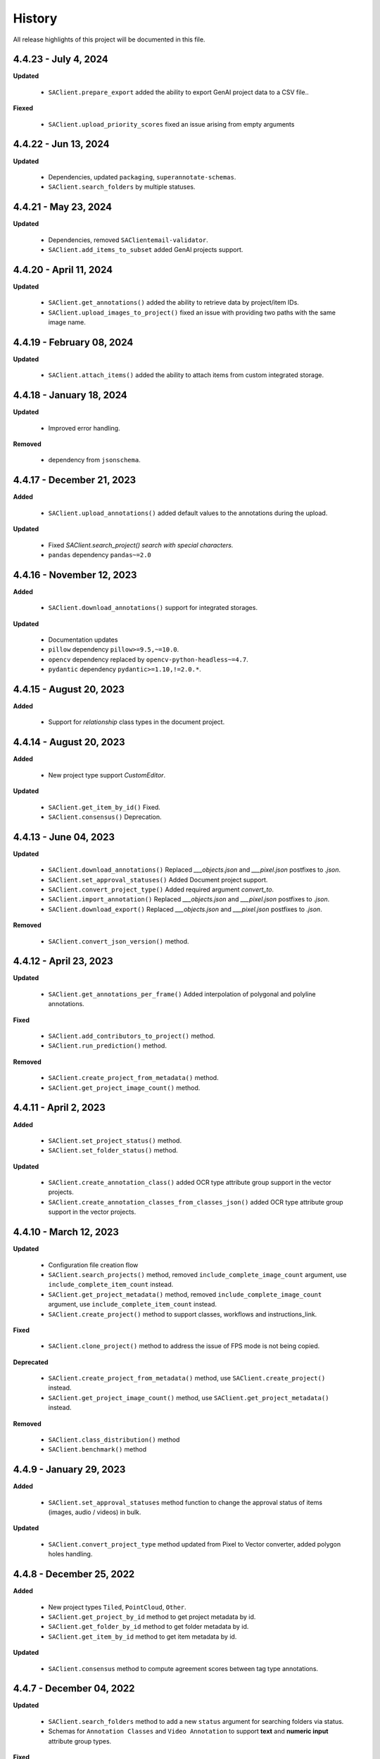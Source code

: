 .. _ref_history:

=======
History
=======

All release highlights of this project will be documented in this file.

4.4.23 - July 4, 2024
_______________________


**Updated**

    - ``SAClient.prepare_export`` added the ability to export GenAI project data to a CSV file..

**Fiexed**

    - ``SAClient.upload_priority_scores`` fixed an issue arising from empty arguments

4.4.22 - Jun 13, 2024
_______________________


**Updated**

    - Dependencies, updated ``packaging``, ``superannotate-schemas``.
    - ``SAClient.search_folders`` by multiple statuses.


4.4.21 - May 23, 2024
_______________________


**Updated**

    - Dependencies, removed ``SAClientemail-validator``.
    - ``SAClient.add_items_to_subset`` added GenAI projects support.



4.4.20 - April 11, 2024
_______________________


**Updated**

    - ``SAClient.get_annotations()`` added the ability to retrieve data by project/item IDs.
    - ``SAClient.upload_images_to_project()`` fixed an issue with providing two paths with the same image name.



4.4.19 - February 08, 2024
__________________________


**Updated**

    - ``SAClient.attach_items()`` added the ability to attach items from custom integrated storage.


4.4.18 - January 18, 2024
__________________________


**Updated**

    - Improved error handling.

**Removed**

    -  dependency from ``jsonschema``.

4.4.17 - December 21, 2023
__________________________

**Added**

    - ``SAClient.upload_annotations()`` added default values to the annotations during the upload.

**Updated**

    - Fixed `SAClient.search_project() search with special characters.`
    - ``pandas`` dependency  ``pandas~=2.0``

4.4.16 - November 12, 2023
__________________________

**Added**

    - ``SAClient.download_annotations()`` support for integrated storages.

**Updated**

    - Documentation updates
    - ``pillow`` dependency ``pillow>=9.5,~=10.0``.
    - ``opencv`` dependency  replaced by ``opencv-python-headless~=4.7``.
    - ``pydantic`` dependency ``pydantic>=1.10,!=2.0.*``.

4.4.15 - August 20, 2023
________________________

**Added**

    - Support for `relationship` class types in the document project.


4.4.14 - August 20, 2023
________________________

**Added**

    - New project type support `CustomEditor`.

**Updated**

    - ``SAClient.get_item_by_id()`` Fixed.
    - ``SAClient.consensus()`` Deprecation.

4.4.13 - June 04, 2023
_______________________

**Updated**

    - ``SAClient.download_annotations()`` Replaced `___objects.json` and `___pixel.json` postfixes to `.json`.
    - ``SAClient.set_approval_statuses()`` Added Document project support.
    - ``SAClient.convert_project_type()`` Added required argument `convert_to`.
    - ``SAClient.import_annotation()`` Replaced `___objects.json` and `___pixel.json` postfixes to `.json`.
    - ``SAClient.download_export()`` Replaced `___objects.json` and `___pixel.json` postfixes to `.json`.

**Removed**

    -  ``SAClient.convert_json_version()`` method.

4.4.12 - April 23, 2023
_______________________

**Updated**

    - ``SAClient.get_annotations_per_frame()`` Added interpolation of polygonal and polyline annotations.

**Fixed**

    - ``SAClient.add_contributors_to_project()`` method.
    - ``SAClient.run_prediction()`` method.

**Removed**

    -  ``SAClient.create_project_from_metadata()`` method.
    -  ``SAClient.get_project_image_count()`` method.

4.4.11 - April 2, 2023
______________________

**Added**

    -  ``SAClient.set_project_status()`` method.
    -  ``SAClient.set_folder_status()`` method.

**Updated**

    -  ``SAClient.create_annotation_class()`` added OCR type attribute group support in the vector projects.
    -  ``SAClient.create_annotation_classes_from_classes_json()`` added OCR type attribute group support in the vector projects.

4.4.10 - March 12, 2023
_______________________

**Updated**

    - Configuration file creation flow
    - ``SAClient.search_projects()`` method, removed ``include_complete_image_count`` argument, use ``include_complete_item_count`` instead.
    - ``SAClient.get_project_metadata()`` method, removed ``include_complete_image_count`` argument, use ``include_complete_item_count`` instead.
    - ``SAClient.create_project()`` method to support classes, workflows and instructions_link.

**Fixed**

    - ``SAClient.clone_project()`` method to address the issue of FPS mode is not being copied.

**Deprecated**

    - ``SAClient.create_project_from_metadata()`` method, use ``SAClient.create_project()`` instead.
    - ``SAClient.get_project_image_count()`` method, use ``SAClient.get_project_metadata()`` instead.

**Removed**

    - ``SAClient.class_distribution()`` method
    - ``SAClient.benchmark()`` method

4.4.9 - January 29, 2023
________________________

**Added**

    - ``SAClient.set_approval_statuses`` method function to change the approval status of items (images, audio / videos) in bulk.

**Updated**

    - ``SAClient.convert_project_type`` method updated from Pixel to Vector converter, added polygon holes handling.

4.4.8 - December 25, 2022
____________________________

**Added**

    - New project types ``Tiled``, ``PointCloud``, ``Other``.
    - ``SAClient.get_project_by_id`` method to get project metadata by id.
    - ``SAClient.get_folder_by_id`` method to get folder metadata by id.
    - ``SAClient.get_item_by_id`` method to get item metadata by id.

**Updated**

    - ``SAClient.consensus`` method to compute agreement scores between tag type annotations.

4.4.7 - December 04, 2022
_________________________

**Updated**

    - ``SAClient.search_folders`` method to add a new ``status`` argument for searching folders via status.
    - Schemas for ``Annotation Classes`` and ``Video Annotation`` to support **text** and **numeric input** attribute group types.

**Fixed**

    - ``SAClient.query`` method to address invalid exceptions.
    - ``SAClient.download_export`` method to address the issue with downloading for Windows OS.
    - ``SAClient.attach_items_from_integrated_storage`` method to address "integration not found" error.
    - ``SAClient.aggregate_annotations_as_df`` method to support files without "___objects" in their naming.

**Removed**

    - ``SAClient.add_annotation_bbox_to_image`` method, use ``SAClient.upload_annotations`` instead.
    - ``SAClient.add_annotation_point_to_image`` method, use ``SAClient.upload_annotations`` instead.
    - ``SAClient.add_annotation_comment_to_image`` method, use ``SAClient.upload_annotations`` instead.

4.4.6 - November 23, 2022
_________________________

**Updated**

    - ``SAClient.aggregate_annotations_as_df`` method to aggregate "comment" type instances.
    - ``SAClient.add_annotation_bbox_to_image``, ``SAClient.add_annotation_point_to_image``, ``SAClient.add_annotation_comment_to_image`` methods to add deprecation warnings.

**Fixed**

    - Special characters are being encoded after annotation upload (Windows)
    - ``SAClient.assign_folder`` method to address the invalid argument name.
    - ``SAClient.upload_images_from_folder_to_project`` method to address uploading of more than 500 items.
    - ``SAClient.upload_annotations_from_folder_to_project`` method to address the issue of a folder size being more than 25,5 MB.
    - ``SAClient.download_image`` method to address the KeyError 'id' when ``include_annotations`` is set to ``True``.

**Removed**

    - ``SAClient.upload_preannotations_from_folder_to_project`` method
    - ``SAClient.copy_image`` method

4.4.5 - October 23, 2022
________________________

**Added**

    - ``SAClient.add_items_to_subset`` method to associate given items with a Subset.
    - ``SAClient.upload_annotations`` method to upload annotations in SA format from the system memory.

**Updated**

    - ``SAClient.upload_annotations_from_folder_to_project`` & ``SAClient.upload_image_annotations`` methods to add ``keep_status`` argument to prevent the annotation status from changing to **In Progress** after the annotation upload.
    - Item metadata to add a new key for holding the id of an item.
    - ``SAClient.upload_preannotations_from_folder_to_project`` to add a deprecation warning message.
    - ``SAClient.copy_image`` to add a deprecation warning message.

**Fixed**

    - ``SAClient.validate_annotations`` method.
    - ``SAClient.search_items``, ``SAClient.get_item_metadata`` methods to address defects related to pydantic 1.8.2.
    - A defect related to editor to address the issue of uploading a tag instance without attributes.

4.4.4 - September 11, 2022
__________________________

**Updated**

    - Improvements on working with large files.

**Fixed**

    - ``SAClient.upload_annotations_from_folder_to_project()`` method to address the issue of the disappearing progress bar.
    - ``SAClient.run_prediction()`` method to address the issue of the OCR model.
    - ``SAClient.validate_annotations()`` method to address the issue of missing log messages.
    - ``SAClient.create_project_from_metadata()`` method to address the issue of returning deprecated ``is_multiselect`` key.
    - ``SAClient.get_annotations()`` method to address the issue of returning error messages as annotation dicts.

4.4.2, 4.4.3 - August 21, 2022
______________________________

**Updated**

    - the **schema** of ``classes JSON`` to support new values for the ``"group_type"`` key for a given attribute group. ``"group_type": "radio" | "checklist" | "text" | "numeric"``.
    - the **schema** of ``video annotation JSON`` to support instances that have a ``"tag"`` type.

**Fixed**

    - ``SAClient.get_annotations()`` method to address the issue of working with the large projects.
    - ``SAClient.get_annotations_per_frame()`` method to address the issue of throwing an error on small videos when the fps is set to 1.
    - ``SAClient.upload_annotations_from_folder_to_project()`` to address the issue of timestamp values represented in seconds for the ``"lastAction"``.
    - ``SAClient.download_export()`` method to address the issue of empty logs.
    - ``SAClient.clone_project()`` method to address the issue of having a corrupted project clone, when the source project has a keypoint workflow.

4.4.1 - July 24, 2022
_____________________

**Added**

    - ``SAClient.create_custom_fields()`` method to create/add new custom fields to a project’s custom field schema.
    - ``SAClient.get_custom_fields()`` method to get a project’s custom field schema.
    - ``SAClient.delete_custom_fields()`` method to remove existing custom fields from a project’s custom field schema.
    - ``SAClient.upload_custom_values()`` method to attach custom field-value pairs to items.
    - ``SAClient.delete_custom_values()`` method to remove custom field-value pairs from items.

**Updated**

    - The **schema** of ``classes JSON`` to support the new ``"default_value"`` key to set a default attribute(s) for a given attribute group.
    - ``SAClient.get_item_metadata()`` method to add a new input argument ``include_custom_metadata`` to return custom metadata in the result items.
    - ``SAClient.search_items()`` method to add a new input argument ``include_custom_metadata`` to return custom metadata in the result items.
    - ``SAClient.query()`` method to return custom metadata in the result items.

**Fixed**

    - ``SAClient`` class to address the system crash that occurs on instantiation via ``config.json`` file.
    - ``SAClient.query()`` method to address the issue of not returning more than 50 items.
    - ``SAClient.upload_annotations_from_folder_to_project()`` to address the issue of some fields not being auto populated after the upload is finished.
    - ``SAClient.get_folder_metadata()``, ``SAClient.search_folders()`` to address the issue of transforming the ‘+’ sign in a folder to a whitespace.

**Removed**

    - ``superannotate.assign_images()`` function. Please use the ``SAClient.assign_items()`` method instead.
    - ``superannotate.unassign_images()`` function. Please use the ``SAClient.unassign_items()`` method instead.
    - ``superannotate.delete_images()`` function. Please use the ``SAClient.delete_items()`` method instead.

4.4.0 - July 03, 2022
_____________________

**Added**

    - ``superannotate.SAClient()`` class to instantiate team-level authentication and inheriting methods to access the back-end.
    - ``SAClient.download_annotations()`` method to download annotations without preparing an Export object.
    - ``SAClient.get_subsets()`` method to get the existing subsets for a given project.
    - ``SAClient.assign_items()`` method to assign items in a given project to annotators or quality specialists.
    - ``SAClient.unassign_items()`` method to remove assignments from items.
    - ``SAClient.delete_items()`` method to delete items in a given project.

**Updated**

    - ``JSON Schema`` for video annotations to version ``1.0.45`` to show **polygon** and **polyline** annotations.
    - ``SAClient.get_annotations_per_frame()`` method to show **polygon** and **polyline** annotations.
    - ``SAClient.get_annotations_per_frame()`` method to pick instances closer to a given **frame start** instead of the **median**.
    - ``SAClient.query()`` method to add the ``subset`` argument to support querying in a subset.

**Fixed**

    - ``SAClient.set_annotation_statuses()`` method to address the issue occurring with more than 500 items.
    - ``SAClient.get_annotations()`` method to address the ``PayloadError`` occurring with more than 20000 items.
    - ``SAClient.get_annotations()`` method to address the missing ``'duration'`` and ``'tags'`` keys for newly uploaded and unannotated videos.
    - ``SAClient.get_annotations_per_frame()`` method to address missing ``'duration'`` and ``'tags'`` keys for newly uploaded and unannotated videos.
    - ``SAClient.get_annotations_per_frame()`` method to address the wrong ``classId`` value for unclassified instances.

**Removed**

    - ``superannotate.init()`` function. Please instantiate ``superannotate.SAClient()`` class to authenticate.
    - ``superannotate.set_image_annotation_status()`` function. Please use the ``SAClient.set_annotation_statuses()`` method instead.
    - ``superannotate.set_images_annotations_statuses()`` function. Please use the ``SAClient.set_annotation_statuses()`` method instead.

4.3.4 - May 22, 2022
____________________

**Updated**

    - ``JSON Schema`` for video annotations to version ``x`` to reflect point annotations.
    - ``superannotate.download_export()`` function to preserve SA folder structure while downloading to S3 bucket.
    - ``superannotate.get_item_metadata()`` function to have string type values instead of int type for the ``approval_status`` key.
    - ``superannotate.get_item_metadata()`` function to change the value for the ``path`` key in the item metadata from ``project/folder/item`` format to ``project/folder``.
    - ``superannotate.get_item_metadata()`` function to add the ``is_pinned`` key in the returned metadata.
    - ``superannotate.clone_project()`` function to have ``NotStarted`` project status for the newly created project.

**Fixed**

    - ``superannotate.query()`` function to address the missing value for the ``path`` key.
    - ``superannotate.import_annotation()`` function to address the extension issue with JPEG files while converting from ``VOC`` to SA.
    - ``superannotate.import_annotation()`` function to address int type pointlabels in the converted ``JSON`` from ``COCO`` to SA.
    - ``superannotate_get_annotations()`` & ``superannotate.add_annotation_comment_to_image()`` to address the issue with ``asyncio`` occurring on Windows.
    - ``superannotate.set_image_annotation_status()`` function add a deprecation warning.
    - ``superannotate.set_images_annotation_statuses()`` function add a deprecation warning.

**Removed**

    - ``share_projects()`` function.
    - ``superannotate.attach_image_urls_to_project()`` function. Please use the ``superannotate.attach_items()`` function instead.
    - ``superannotate.attach_document_urls_to_project()`` function. Please use the ``superannotate.attach_items()`` function instead.
    - ``superannotate.attach_video_urls_to_project()`` function. Please use the ``superannotate.attach_items()`` function instead.
    - ``superannotate.copy_images()`` function. Please use the ``superannotate.copy_items()`` function instead.
    - ``superannotate.move_images()`` function. Please use the ``superannotate.move_items()`` function instead.

4.3.3 - May 01 2022
___________________

**Added**

    - ``attach_items()`` function to link items (images, videos, and documents) from external storages to SuperAnnotate using URLs.
    - ``copy_items()`` function to copy items (images, videos, and documents) in bulk between folders in a project.
    - ``move_items()`` function to move items (images, videos, and documents) in bulk between folders in a project.
    - ``set_annotation_statuses()`` function to change the annotation status of items (images, videos, and documents) in bulk.

**Updated**

    - ``aggregate_annotations_as_df()`` function now supports Text Projects.

**Fixed**

    - ``validate_annotations()`` function to accept only numeric type values for the ``points`` field.
    - ``prepare_export()`` function to address the issue when the entire project is prepared when a wrong folder name is provided.
    - ``search_team_contributors()`` function to address the error message when ``email`` parameter is used.
    - ``get_item_metadata()`` to address the issue with approved/disapproved items.

**Removed**

    - ``get_project_and_folder_metadata()`` function.
    - ``get_image_metadata()`` function. Please use ``get_item_metadata()`` instead.
    - ``search_images()`` function. Please use ``search_items()`` instead.
    - ``search images_all_folders()`` function. Please use ``search_items()`` instead.

4.3.2 - April 10 2022
_____________________

**Added**

    - ``query()`` function to run SAQuL queries via SDK.
    - ``search_items()`` function to search items by various filtering criteria for all supported project types. ``search_images()`` and ``search_images_all_folders()`` functions will be deprecated.
    - ``get_item_metadata()`` function to get item metadata for all supported project types. ``get_image_metadata()`` will be deprecated.

**Updated**

    - ``search_projects()`` function to add new parameter that gives an option to filter projects by project ``status``.
    - ``get_annotation_per_frame()`` function to add a unique identifier for each annotation instance.

**Fixed**

    - pixel annotations to address the issue with the hex code.
    - ``sa.validate_annotations()`` function to address the incorrect error message.
    - ``create_project_from_metadata()`` function to address the issue with instructions.

**Removed**

    - ``get_image_annotations()`` function. Please use ``get_annotations()``
    - ``upload_images_from_public_urls()`` function.

4.3.1 - March 20 2022
_____________________

**Added**

    - ``get_integrations()`` to list all existing integrations with cloud storages.
    - ``attach_items_from_integrated_storage()`` to attach items from an integrated cloud storage.
    - ``upload_priority_scores()`` to set priority scores for a given list of items.

**Updated**

    - ``JSON Schema`` to version ``1.0.40`` to add instance type differentiation for text annotations and ``"exclude"`` key for subtracted polygon instances for image annotations.
    - ``validate_annotations()`` to validate text and image annotations based on JSON schema version ``1.0.40``.
    - ``get_annotations()`` to get annotation instances based on JSON schema version ``1.0.40``.
    - ``prepare_export()`` to prepare for the download annotations with based on JSON schema version ``1.0.40``.
    - ``upload_annotations_from_folder_to_project()`` & ``upload_preannotations_from_folder_to_project()`` to handle upload based on JSON schema version ``1.0.40``.
    - ``create_project()`` to add ``"status"`` key in returned metadata.
    - ``get_project_metadata()`` to add ``"status"`` key.
    - ``create_project_from_project_metadata()`` to make ``"description"`` key not required.
    - ``clone_project()`` to add generic ``"description"``.

**Fixed**

    - ``sa.get_annotations_per_frame()`` to take correct attributes.
    - ``sa.get_annotations_per_frame()`` & ``get_annotations()`` to eliminate duplicate instances.

4.3.0 - Feb 27 2022
___________________

**Added**

    - ``get_annotations`` to load annotations for the list of items.
    - ``get_annotations_per_frame`` to generate frame by frame annotations for the given video.

**Updated**

    - ``get_image_annotations()`` to reference ``get_annotations()``.
    - ``create_annotation_class()`` to add ``class_type`` in parameters to specify class type on creation.
    - ``create_annotation_classes_from_classes_json()`` to handle class type in classes JSON.
    - ``search_annotation_classes()`` to return class type in metadata.
    - ``upload_annotations_from_folder_to_project()`` to handle tag annotations.
    - ``upload_preannotations_from_folder_to_project()`` to handle tag annotations.
    - ``upload_image_annotations()`` to handle tag annotations.
    - ``validate_annotations()`` to validate vector annotation schema with tag instances.
    - ``aggregate_annotations_as_df()`` to handle tag annotations in annotations df.
    - ``class_distribution()`` to handle class distribution of tag instances.
    - ``upload_images_from_public_urls()`` for deprecation log.

**Fixed**

    - ``upload_images_from_folder_to_project()`` to upload images without invalid rotation.
    - ``upload-annotations`` CLI to upload annotations to specified folder.
    - ``create_project_from_metadata()`` to setup image quality and workflow from given metadata.
    - ``get_project_metadata()`` to return information on project contributors.
    - ``get_project_metadata()`` to return number of completed images in project root.
    - ``get_project_workflow()`` to return ``className`` in project workflow.
    -  file handler permissions in GColab at ``import`` stage of the package.

4.2.9 - Jan 30 2022
___________________

**Added**

    - ``superannotate_schemas`` as a stand alone package on annotation schemas.

**Updated**

    - ``upload_annotations_from_folder_to_project()`` to reference the ``validate_annotations()``.
    - ``upload_videos_from_folder_to_project()`` to remove code duplications.
    - ``clone_project()`` to set upload state of clone project to initial.

**Fixed**

    - ``validate_annotations()`` to fix rotated bounding box schema.

**Removed**

    - Third party logs from logging mechanism.

4.2.8 - Jan 9 2022
__________________

**Added**

    - ``invite_contributers_to_team()`` for bulk team invite.
    - ``add_contributors_to_project()`` for bulk project sharing.

**Updated**

    - ``upload_images_from_folder_to_project()`` for non existing S3 path handling.
    - ``upload_annotations_from_folder_to_project()`` for template name and class processing on template annotation upload.
    - ``add_annotation_comment_to_image()`` for unrecognized author processing.
    - ``add_annotation_point_to_image()`` for valid point addition on empty state.
    - ``add_annotation_bbox_to_image()`` for valid bbox addition on empty state.
    - ``add_annotation_comment_to_image()`` for valid comment addition on empty state.

**Fixed**

    - ``superannotatecli upload_images`` to accept default list of image extensions.

**Removed**

    - ``invite_contributor_to_team()`` use ``invite_contributors_to_team()`` instead.

4.2.7 - Dec 12 2021
___________________

**Added**

    - Logging mechanism.

**Updated**

    - Cloning projects with attached URLs.
    - Improve relation between image status and annotations.
    - Deprecate functions of zero usage.

**Fixed**

    - Small bug fix & enhancements.

4.2.6 - Nov 21 2021
___________________

**Added**

    - Validation schemas for annotations.
    - Dataframe aggregation for video projects.

**Fixed**

    - Minor bug fixes and enhancements.

4.2.4 - Nov 2 2021
__________________

**Fixed**

    - Minor bug fixes and enhancements.

4.2.3 - Oct 31 2021
___________________

**Fixed**

    - Minor bug fixes and enhancements.

4.2.2 - Oct 22 2021
___________________

**Fixed**

    - Minor bug fixes and enhancements.

4.2.1 - Oct 13 2021
___________________

**Fixed**

    - ``init`` functionality.
    - ``upload_annotation`` functionality.

4.2.0 - Oct 10 2021
___________________

**Added**

    - ``delete_annotations()`` for bulk annotation delete.

**Updated**

    - Project/folder limitations.

**Fixed**

    - Refactor and major bug fix.

4.1.9 - Sep 22 2021
___________________

**Added**

    - Text project support.

4.1.8 - Aug 15 2021
___________________

**Added**

    - Video project release.

4.1.7 - Aug 1 2021
__________________

**Fixed**

    - Video upload refinements.

4.1.6 - Jul 19 2021
___________________

**Added**

    - Training/Test data with folder structure.
    - Token validation.

**Updated**

    - Add success property on mixpanel events.

**Fixed**

    - Upload template enhancements.

4.1.5 - Jun 16 2021
___________________

**Added**

    - Folder assignment.

**Updated**

    - COCO keypoint enhancements.

4.1.4 - May 26 2021
___________________

**Added**

    - Mixpanel Integration.

**Updated**

    - Image upload enhancements.
    - Video upload enhancements.
    - Annotation upload enhancements.
    - Consensus enhancements.
    - Image copy/move enhancements.
    - COCO import/export enhancements.
    - AWS region enhancements.

4.1.3 - Apr 19 2021
___________________

**Added**

    - Folder limitations.

4.1.2 - Apr 1 2021
__________________

**Fixed**

    - Video upload to folder.

4.1.1 - Mar 31 2021
___________________

**Added**

    - Attach image URLs.

4.1.0 - Mar 22 2021
___________________

**Added**

    - Folder structure on platform.

4.0.1 - Mar 15 2021
___________________

**Updated**

    - The FPS change during video upload has more stable frame choosing algorithm now.

4.0.0 - Feb 28 2021
___________________

**Updated**

    - Improved image storage structure on platform, which requires this upgrade in SDK. This change in platform is backward incompatible with previous versions of SDK.

Changelog not maintained before version 4.0.0.

